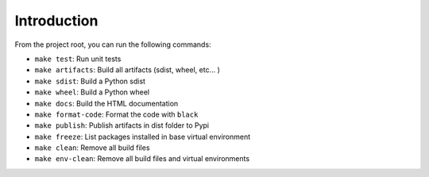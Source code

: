 Introduction
============
From the project root, you can run the following commands:

* ``make test``: Run unit tests
* ``make artifacts``: Build all artifacts (sdist, wheel, etc... )
* ``make sdist``: Build a Python sdist
* ``make wheel``: Build a Python wheel
* ``make docs``: Build the HTML documentation
* ``make format-code``: Format the code with ``black``
* ``make publish``: Publish artifacts in dist folder to Pypi
* ``make freeze``: List packages installed in base virtual environment
* ``make clean``: Remove all build files
* ``make env-clean``: Remove all build files and virtual environments
